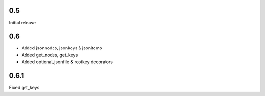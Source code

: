 0.5
---

Initial release.

0.6
---

* Added jsonnodes, jsonkeys & jsonitems
* Added get_nodes, get_keys
* Added optional_jsonfile & rootkey decorators

0.6.1
-----

Fixed get_keys
